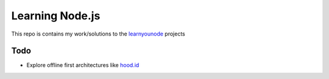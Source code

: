 Learning Node.js
================

This repo is contains my work/solutions to the learnyounode_ projects 

Todo
----

- Explore offline first architectures like `hood.id`_ 


.. _learnyounode: https://github.com/rvagg/learnyounode
.. _`hood.id`: http://hood.ie/intro/#get-started

